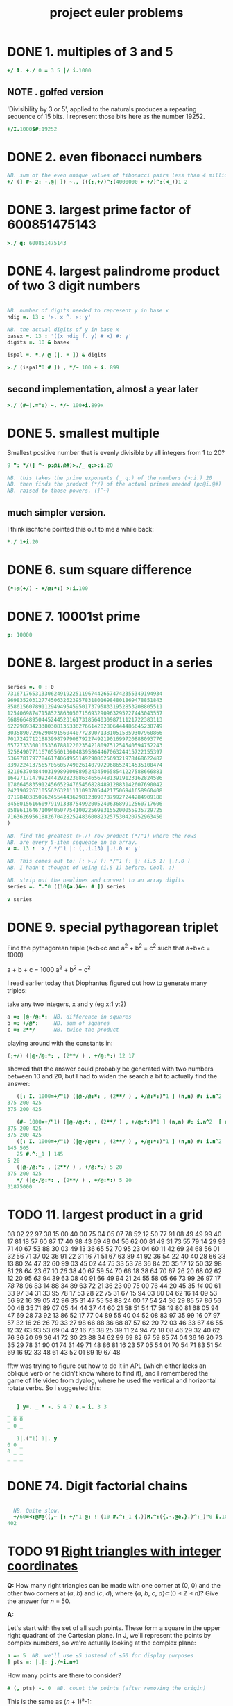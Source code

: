 #+title: project euler problems

* DONE 1. multiples of 3 and 5
:PROPERTIES:
:TS:       <2014-10-25 06:06AM>
:ID:       k0di44q0fng0
:END:

#+begin_src J
  +/ I. +./ 0 = 3 5 |/ i.1000
#+end_src

#+RESULTS:
: 233168

** NOTE . golfed version
:PROPERTIES:
:TS:       <2014-11-30 05:35PM>
:ID:       b1vfeix0rog0
:END:

'Divisibility by 3 or 5', applied to the naturals produces a repeating sequence of 15 bits. I represent those bits here as the number 19252.

#+begin_src J
+/I.1000$#:19252
#+end_src

#+RESULTS:
: 233168


* DONE 2. even fibonacci numbers
:PROPERTIES:
:TS: <2013-12-05 05:20PM>
:ID: gindt020lbg0
:END:

#+begin_src j
  NB. sum of the even unique values of fibonacci pairs less than 4 million
  +/ (] #~ 2: -.@| ]) ~., (({:,+/)^:(4000000 > +/)^:(<_))1 2
#+end_src

* DONE 3. largest prime factor of 600851475143
:PROPERTIES:
:TS: <2013-12-05 05:20PM>
:ID: s94jd120lbg0
:END:

#+begin_src j
  >./ q: 600851475143
#+end_src

* DONE 4. largest palindrome product of two 3 digit numbers
:PROPERTIES:
:TS: <2013-12-05 05:23PM>
:ID: oqo68620lbg0
:END:

#+begin_src J

  NB. number of digits needed to represent y in base x
  ndig =. 13 : '>. x ^. >: y'

  NB. the actual digits of y in base x
  basex =. 13 : '((x ndig f. y) # x) #: y'
  digits =. 10 & basex

  ispal =. *./ @ (|. = ]) & digits

  >./ (ispal"0 # ]) , */~ 100 + i. 899

#+end_src

** second implementation, almost a year later
:PROPERTIES:
:TS:       <2014-11-06 10:50PM>
:ID:       ump94qf0wng0
:END:

#+begin_src J
  >./ (#~|.=":) ~. */~ 100+i.899x
#+end_src


* DONE 5. smallest multiple
:PROPERTIES:
:TS: <2013-12-05 08:48PM>
:ID: kbr7vmb0lbg0
:END:

Smallest positive number that is evenly divisible by all integers from 1 to 20?

#+begin_src J
  9 ": */(] ^~ p:@i.@#)>./_ q:>:i.20

  NB. this takes the prime exponents (_ q:) of the numbers (>:i.) 20
  NB. then finds the product (*/) of the actual primes needed (p:@i.@#)
  NB. raised to those powers. (]^~)
#+end_src

** much simpler version.
:PROPERTIES:
:TS:       <2015-01-25 05:20AM>
:ID:       r063od51sqg0
:END:

I think ischtche pointed this out to me a while back:

#+begin_src J
 *./ 1+i.20
#+end_src

* DONE 6. sum square difference
:PROPERTIES:
:TS: <2013-12-05 10:08PM>
:ID: g40f7cf0lbg0
:END:

#+begin_src J
  (*:@(+/) - +/@:*:) >:i.100
#+end_src

#+RESULTS:
: 25164150

* DONE 7. 10001st prime
:PROPERTIES:
:TS: <2013-12-05 10:10PM>
:ID: k5v4off0lbg0
:END:

#+begin_src J
  p: 10000
#+end_src

#+RESULTS:
: 104743

* DONE 8. largest product in a series
:PROPERTIES:
:TS: <2013-12-05 10:10PM>
:ID: wk08igf0lbg0
:END:

#+begin_src J

  series =. 0 : 0
  73167176531330624919225119674426574742355349194934
  96983520312774506326239578318016984801869478851843
  85861560789112949495459501737958331952853208805511
  12540698747158523863050715693290963295227443043557
  66896648950445244523161731856403098711121722383113
  62229893423380308135336276614282806444486645238749
  30358907296290491560440772390713810515859307960866
  70172427121883998797908792274921901699720888093776
  65727333001053367881220235421809751254540594752243
  52584907711670556013604839586446706324415722155397
  53697817977846174064955149290862569321978468622482
  83972241375657056057490261407972968652414535100474
  82166370484403199890008895243450658541227588666881
  16427171479924442928230863465674813919123162824586
  17866458359124566529476545682848912883142607690042
  24219022671055626321111109370544217506941658960408
  07198403850962455444362981230987879927244284909188
  84580156166097919133875499200524063689912560717606
  05886116467109405077541002256983155200055935729725
  71636269561882670428252483600823257530420752963450
  )

  NB. find the greatest (>./) row-product (*/"1) where the rows
  NB. are every 5-item sequence in an array.
  v =. 13 : '>./ */"1 |: (,.i.13) |.!.0 x: y'

  NB. This comes out to: [: >./ [: */"1 [: |: (i.5 1) |.!.0 ]
  NB. I hadn't thought of using (i.5 1) before. Cool. :)

  NB. strip out the newlines and convert to an array digits
  series =. "."0 ((10{a.)&~: # ]) series

  v series

#+end_src

#+RESULTS:
: 23514624000

* DONE 9. special pythagorean triplet
:PROPERTIES:
:TS:       <2016-04-22 11:50PM>
:ID:       ej5f4i01e7h0
:END:

Find the pythagorean triple (a<b<c and a^2 + b^2 = c^2 such that a+b+c = 1000)

a + b + c = 1000
a^2 + b^2 = c^2

I read earlier today that Diophantus figured out how to generate many triples:

take any two integers, x and y (eg x:1 y:2)
#+begin_src j
a =: |@-/@:*:  NB. difference in squares
b =: +/@*:     NB. sum of squares
c =: 2**/      NB. twice the product
#+end_src

playing around with the constants in:

#+begin_src j
(;+/) (|@-/@:*: , (2**/ ) , +/@:*:) 12 17
#+end_src

showed that the answer could probably be generated with two numbers between 10 and 20, but I had to widen the search a bit to actually find the answer:

#+begin_src j
   ([: I. 1000=+/"1) (|@-/@:*: , (2**/ ) , +/@:*:)"1 ] (n,n) #: i.n^2  [ n=:25
375 200 425
375 200 425
   
   (#~ 1000=+/"1) (|@-/@:*: , (2**/ ) , +/@:*:)"1 ] (n,n) #: i.n^2  [ n=:25
375 200 425
375 200 425
   ([: I. 1000=+/"1) (|@-/@:*: , (2**/ ) , +/@:*:)"1 ] (n,n) #: i.n^2  [ n=:25
145 505
   25 #.^:_1 ] 145
5 20
   (|@-/@:*: , (2**/ ) , +/@:*:) 5 20
375 200 425
   */ (|@-/@:*: , (2**/ ) , +/@:*:) 5 20
31875000
#+end_src
   

* TODO 11. largest product in a grid
:PROPERTIES:
:TS:       <2014-03-05 03:28AM>
:ID:       qe99t1b1ueg0
:END:

08 02 22 97 38 15 00 40 00 75 04 05 07 78 52 12 50 77 91 08
49 49 99 40 17 81 18 57 60 87 17 40 98 43 69 48 04 56 62 00
81 49 31 73 55 79 14 29 93 71 40 67 53 88 30 03 49 13 36 65
52 70 95 23 04 60 11 42 69 24 68 56 01 32 56 71 37 02 36 91
22 31 16 71 51 67 63 89 41 92 36 54 22 40 40 28 66 33 13 80
24 47 32 60 99 03 45 02 44 75 33 53 78 36 84 20 35 17 12 50
32 98 81 28 64 23 67 10 /26/ 38 40 67 59 54 70 66 18 38 64 70
67 26 20 68 02 62 12 20 95 /63/ 94 39 63 08 40 91 66 49 94 21
24 55 58 05 66 73 99 26 97 17 /78/ 78 96 83 14 88 34 89 63 72
21 36 23 09 75 00 76 44 20 45 35 /14/ 00 61 33 97 34 31 33 95
78 17 53 28 22 75 31 67 15 94 03 80 04 62 16 14 09 53 56 92
16 39 05 42 96 35 31 47 55 58 88 24 00 17 54 24 36 29 85 57
86 56 00 48 35 71 89 07 05 44 44 37 44 60 21 58 51 54 17 58
19 80 81 68 05 94 47 69 28 73 92 13 86 52 17 77 04 89 55 40
04 52 08 83 97 35 99 16 07 97 57 32 16 26 26 79 33 27 98 66
88 36 68 87 57 62 20 72 03 46 33 67 46 55 12 32 63 93 53 69
04 42 16 73 38 25 39 11 24 94 72 18 08 46 29 32 40 62 76 36
20 69 36 41 72 30 23 88 34 62 99 69 82 67 59 85 74 04 36 16
20 73 35 29 78 31 90 01 74 31 49 71 48 86 81 16 23 57 05 54
01 70 54 71 83 51 54 69 16 92 33 48 61 43 52 01 89 19 67 48

fftw was trying to figure out how to do it in APL (which either lacks
an oblique verb or he didn't know where to find it), and I remembered
the game of life video from dyalog, where he used the vertical and
horizontal rotate verbs. So i suggested this:

#+begin_src j

     ] y=. _ * -. 5 4 7 e.~ i. 3 3
  _ _ _
  _ 0 0
  _ 0 _

     1|.("1) 1|. y
  0 0 _
  0 _ _
  _ _ _

#+end_src

* DONE 74. Digit factorial chains
:PROPERTIES:
:TS:       <2014-10-25 06:01AM>
:ID:       gzwgiwp0fng0
:END:

#+begin_src J

    NB. Quite slow.
    +/60=<:@#@((,~ [: +/"1 @: ! (10 #.^:_1 {.))M.^:({.-.@e.}.)^:_)"0 i.1000000
  402

#+end_src
* TODO 91 [[https://projecteuler.net/problem=91][Right triangles with integer coordinates]]
:PROPERTIES:
:TS:       <2014-12-01 10:07PM>
:ID:       pq5h1nb0tog0
:END:

*Q:* How many right triangles can be made with one corner at (0, 0) and the other two corners at (/a/, /b/) and (/c/, /d/), where {/a/, /b/, /c/, /d/}⊂(0 ≤ ℤ ≤ /n/)? Give the answer for /n/ = 50.

*A:*

# (spent too much time on this tonight. maybe i'll finish it later)

Let's start with the set of all such points. These form a square in the upper right quadrant of the Cartesian plane. In J, we'll represent the points by complex numbers, so we're actually looking at the complex plane:

#+begin_src J :session eu91
  n =: 5  NB. we'll use ≤5 instead of ≤50 for display purposes
  ] pts =: |.|: j./~i.n+1
#+end_src

#+RESULTS:
: 0j5 1j5 2j5 3j5 4j5 5j5
: 0j4 1j4 2j4 3j4 4j4 5j4
: 0j3 1j3 2j3 3j3 4j3 5j3
: 0j2 1j2 2j2 3j2 4j2 5j2
: 0j1 1j1 2j1 3j1 4j1 5j1
:   0   1   2   3   4   5

How many points are there to consider?

#+begin_src J :session eu91
  # (, pts) -. 0  NB. count the points (after removing the origin)
#+end_src

#+RESULTS:
: 35

This is the same as (/n/ + 1)²-1:

#+begin_src J :session eu91
  <: *: >: n  NB. number of points = ((n+1)^2)-1
#+end_src

#+RESULTS:
: 35

Now, how many triangles can we make with one corner at the origin, using these points?

#+begin_src J :session eu91
 2! <: *: >: n     NB. number of ways choose 2 from list of n items
 2! <: *: >: 50    NB. the larger case
#+end_src

#+RESULTS:
: 595
:
: 3378700

We're using =!2= here because we don't care about the order of the two points.

To actually generate all pairs of =m= items, we can take the cross product of =m= (the /m/ × /m/ array containing all pairs (/i/ : /m/, /j/ : /m/), regardless of order) and remove the ones where /i/ < /j/.

We can stich the link scan (=;/=) of =}:i.m= to the box suffix-scan (=<\.=) of =}.i.m= to produce the a stem-and-leaf plot of the pairs:

#+begin_src J :session eu91
  i.m=.4
  }: i.m        NB. curtail
  ;/@:}: i.m    NB. link scan of prefixes of }:i.m
#+end_src

#+RESULTS:
: 0 1 2 3
:
: 0 1 2
:
: ┌─┬─┬─┐
: │0│1│2│
: └─┴─┴─┘


#+begin_src J :session eu91
  i.m=.4
  }. i.m          NB. behead
  <\.@:}. i.m=.4  NB. box scan of suffixes of }.i.m
#+end_src

#+RESULTS:
: 0 1 2 3
:
: 1 2 3
:
: ┌─────┬───┬─┐
: │1 2 3│2 3│3│
: └─────┴───┴─┘

#+begin_src J :session eu91
  (;/@:}: ,. <\.@}.) i. m=.4  NB. stitch the results
#+end_src

#+RESULTS:
: ┌─┬─────┐
: │0│1 2 3│
: ├─┼─────┤
: │1│2 3  │
: ├─┼─────┤
: │2│3    │
: └─┴─────┘

Next take the catalog on each row to produce the actual pairs:

#+begin_src J :session eu91
  {"1 (;/@}: ,. <\@}.) i. m=.4   NB. apply { to each row ("1)
#+end_src

#+RESULTS:
: ┌───┬───┬───┐
: │0 1│   │   │
: ├───┼───┼───┤
: │1 1│1 2│   │
: ├───┼───┼───┤
: │2 1│2 2│2 3│
: └───┴───┴───┘


Finally, ravel and remove the empty cells:

#+begin_src J :session eu91
  mkpairs=: [: (, -. a:"_) [: {"1 (;/@:}: ,. <\@}.)
  mkpairs i. 4
#+end_src

#+RESULTS:
: ┌───┬───┬───┬───┬───┬───┐
: │0 1│1 1│1 2│2 1│2 2│2 3│
: └───┴───┴───┴───┴───┴───┘

We can now apply this verb to our list of points:

#+begin_src J :session eu91
  pairs =: mkpairs (,points)-.0
  # pairs
#+end_src

#+RESULTS:
: 595

** NOTE . misc unused junk
:PROPERTIES:
:TS:       <2014-12-02 01:33AM>
:ID:       1y1086l0tog0
:END:


#+begin_src J :session eu91
  |.|: _ (<0 0) } ((+/\) + (n{.!._])\) i.n
#+end_src

#+RESULTS:
: _ _ _ _ 14
: _ _ _ 9 13
: _ _ 5 8 12
: _ 2 4 7 11
: _ 1 3 6 10

Since the line /y/ = /x/ bisects the

#+begin_src J :session eu91
  _:^:(-.@=/@+.)"0 points
#+end_src

#+RESULTS:
: _   _   _   _   _ 5j5
: _   _   _   _ 4j4   _
: _   _   _ 3j3   _   _
: _   _ 2j2   _   _   _
: _ 1j1   _   _   _   _
: 0   _   _   _   _   _




For any such triangle, either (/a/, /b/) or (/c/, /d/) must


#+begin_src J
  NB. is 2d point x less than point y? (using lexicographic order)
  LT =: (0:`(<&{:))@.(<:&{.)


#+end_src

#+RESULTS:
